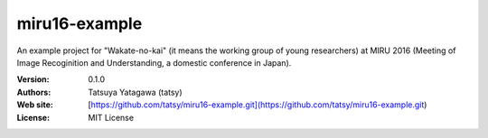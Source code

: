***************
miru16-example
***************

.. image:: https://travis-ci.org/tatsy/miru16-example.svg
    :target: https://travis-ci.org/tatsy/miru16-example

An example project for "Wakate-no-kai" (it means the working group of
young researchers) at MIRU 2016 (Meeting of Image Recoginition and
Understanding, a domestic conference in Japan).

:Version: 0.1.0
:Authors: Tatsuya Yatagawa (tatsy)
:Web site: [https://github.com/tatsy/miru16-example.git](https://github.com/tatsy/miru16-example.git)
:License: MIT License
